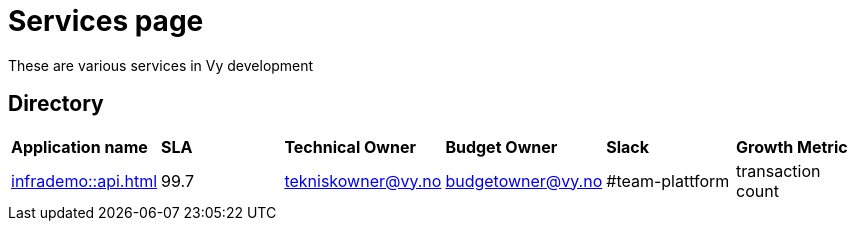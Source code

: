 = Services page

These are various services in Vy development

== Directory

[frame=all, grid=all]
|===
|*Application name* | *SLA* | *Technical Owner* | *Budget Owner* | *Slack* | *Growth Metric*
|xref:infrademo::api.adoc[] | 99.7 | tekniskowner@vy.no | budgetowner@vy.no | #team-plattform | transaction count 
|===
